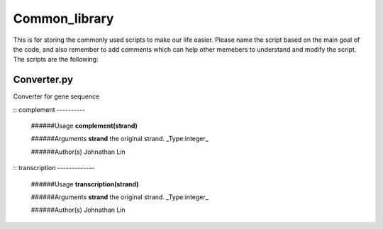 Common_library
--------------

This is for storing the commonly used scripts to make our life easier.
Please name the script based on the main goal of the code, and also remember to add comments which can help other memebers to understand and modify the script.
The scripts are the following:

Converter.py
^^^^^^^^^^^^

Converter for gene sequence

::
complement
----------
    ######Usage
    **complement(strand)**

    ######Arguments
    **strand**    the original strand. _Type:integer_

    ######Author(s)
    Johnathan Lin

::
transcription
-------------
    ######Usage
    **transcription(strand)**

    ######Arguments
    **strand**    the original strand. _Type:integer_

    ######Author(s)
    Johnathan Lin



